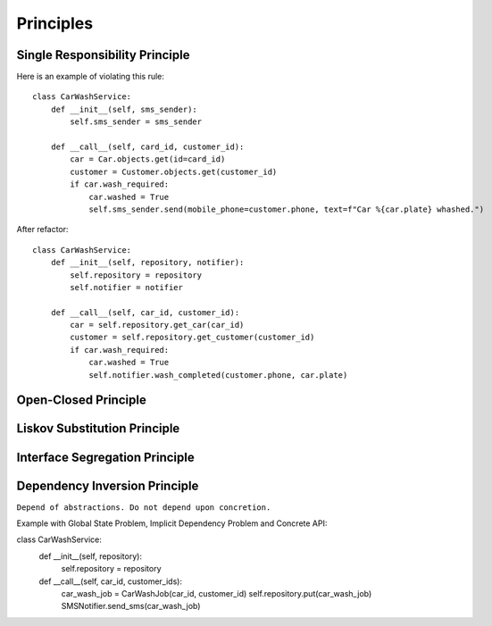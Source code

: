 Principles
======

Single Responsibility Principle
-------

Here is an example of violating this rule::

    class CarWashService:
        def __init__(self, sms_sender):
            self.sms_sender = sms_sender

        def __call__(self, card_id, customer_id):
            car = Car.objects.get(id=card_id)
            customer = Customer.objects.get(customer_id)
            if car.wash_required:
                car.washed = True
                self.sms_sender.send(mobile_phone=customer.phone, text=f"Car %{car.plate} whashed.")

.. image:: _static/solid/sr.jpg

After refactor::

    class CarWashService:
        def __init__(self, repository, notifier):
            self.repository = repository
            self.notifier = notifier

        def __call__(self, car_id, customer_id):
            car = self.repository.get_car(car_id)
            customer = self.repository.get_customer(customer_id)
            if car.wash_required:
                car.washed = True
                self.notifier.wash_completed(customer.phone, car.plate)

Open-Closed Principle
-------

.. image:: _static/solid/oc.jpg

Liskov Substitution Principle
-------

.. image:: _static/solid/ls.jpg

Interface Segregation Principle
-------

.. image:: _static/solid/is.jpg

Dependency Inversion Principle
-------

``Depend of abstractions. Do not depend upon concretion.``


Example with Global State Problem, Implicit Dependency Problem and Concrete API::

class CarWashService:
    def __init__(self, repository):
        self.repository = repository

    def __call__(self, car_id, customer_ids):
        car_wash_job = CarWashJob(car_id, customer_id)
        self.repository.put(car_wash_job)
        SMSNotifier.send_sms(car_wash_job)

.. image:: _static/solid/di.jpg
